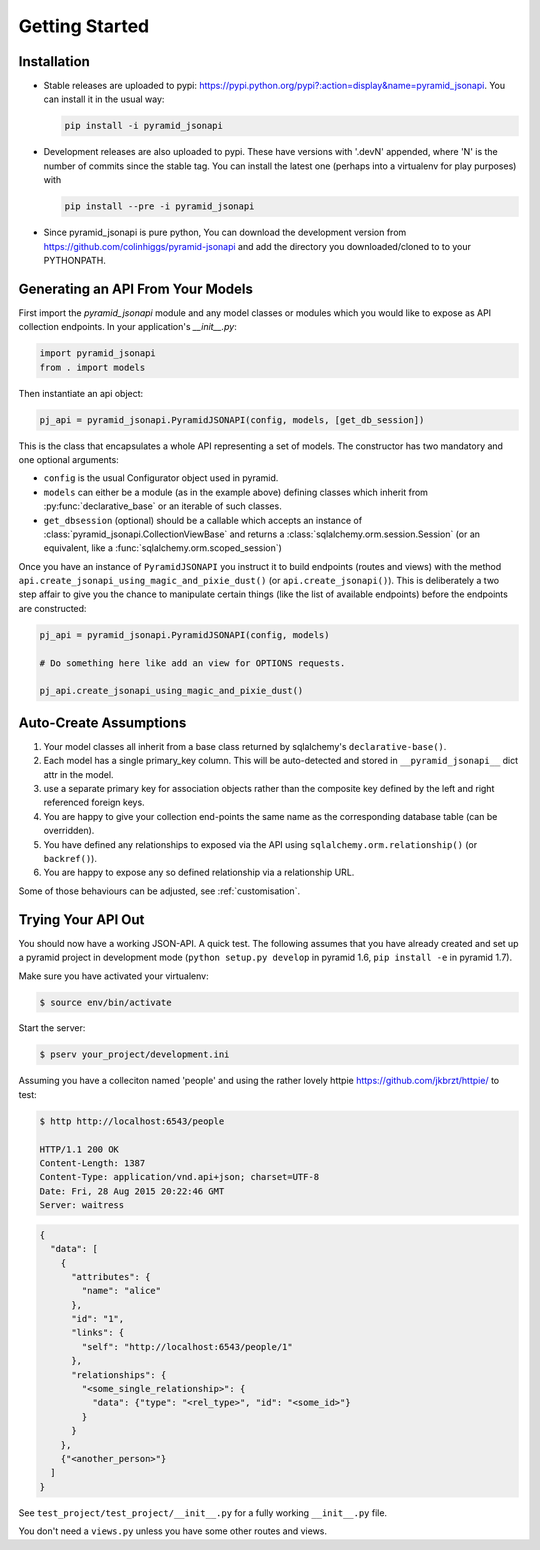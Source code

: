 .. _getting-started:

Getting Started
================

Installation
------------

* Stable releases are uploaded to pypi:
  `<https://pypi.python.org/pypi?:action=display&name=pyramid_jsonapi>`_. You
  can install it in the usual way:

  .. code-block:: bash

    pip install -i pyramid_jsonapi

* Development releases are also uploaded to pypi. These have versions with
  '.devN' appended, where 'N' is the number of commits since the stable tag. You
  can install the latest one (perhaps into a virtualenv for play purposes) with

  .. code-block:: bash

    pip install --pre -i pyramid_jsonapi

* Since pyramid_jsonapi is pure python, You can download the development version from
  `<https://github.com/colinhiggs/pyramid-jsonapi>`_ and add the directory you
  downloaded/cloned to to your PYTHONPATH.

Generating an API From Your Models
----------------------------------

First import the `pyramid_jsonapi` module and any model classes or modules which
you would like to expose as API collection endpoints. In your application's
`__init__.py`:

.. code-block:: python

  import pyramid_jsonapi
  from . import models

Then instantiate an api object:

.. code-block:: python

  pj_api = pyramid_jsonapi.PyramidJSONAPI(config, models, [get_db_session])

This is the class that encapsulates a whole API representing a set of models.
The constructor has two mandatory and one optional arguments:

* ``config`` is the usual Configurator object used in pyramid.

* ``models`` can either be a module (as in the example above) defining classes
  which inherit from :py:func:`declarative_base` or an iterable of such classes.

* ``get_dbsession`` (optional) should be a
  callable which accepts an instance of
  :class:`pyramid_jsonapi.CollectionViewBase` and returns a
  :class:`sqlalchemy.orm.session.Session` (or an equivalent, like a
  :func:`sqlalchemy.orm.scoped_session`)

Once you have an instance of ``PyramidJSONAPI`` you instruct it to build
endpoints (routes and views) with the method
``api.create_jsonapi_using_magic_and_pixie_dust()`` (or ``api.create_jsonapi()``). This
is deliberately a two step affair to give you the chance to manipulate certain
things (like the list of available endpoints) before the endpoints are
constructed:

.. code-block:: python

  pj_api = pyramid_jsonapi.PyramidJSONAPI(config, models)

  # Do something here like add an view for OPTIONS requests.

  pj_api.create_jsonapi_using_magic_and_pixie_dust()

Auto-Create Assumptions
-----------------------
#. Your model classes all inherit from a base class returned by sqlalchemy's
   ``declarative-base()``.

#. Each model has a single primary_key column. This will be auto-detected and
   stored in ``__pyramid_jsonapi__`` dict attr in the model.

#. use a separate primary key for association objects rather than the
   composite key defined by the left and right referenced foreign keys.

#. You are happy to give your collection end-points the same name as the
   corresponding database table (can be overridden).

#. You have defined any relationships to exposed via the API using
   ``sqlalchemy.orm.relationship()`` (or ``backref()``).

#. You are happy to expose any so defined relationship via a relationship URL.

Some of those behaviours can be adjusted, see :ref:`customisation`.

Trying Your API Out
-------------------

You should now have a working JSON-API. A quick test. The following assumes that
you have already created and set up a pyramid project in development mode
(``python setup.py develop`` in pyramid 1.6, ``pip install -e`` in pyramid 1.7).

Make sure you have activated your virtualenv:

.. code-block:: bash

  $ source env/bin/activate

Start the server:

.. code-block:: bash

  $ pserv your_project/development.ini

Assuming you have a colleciton named 'people' and using the rather lovely httpie
`<https://github.com/jkbrzt/httpie/>`_ to test:

.. code-block:: bash

  $ http http://localhost:6543/people

  HTTP/1.1 200 OK
  Content-Length: 1387
  Content-Type: application/vnd.api+json; charset=UTF-8
  Date: Fri, 28 Aug 2015 20:22:46 GMT
  Server: waitress

.. code-block:: json

  {
    "data": [
      {
        "attributes": {
          "name": "alice"
        },
        "id": "1",
        "links": {
          "self": "http://localhost:6543/people/1"
        },
        "relationships": {
          "<some_single_relationship>": {
            "data": {"type": "<rel_type>", "id": "<some_id>"}
          }
        }
      },
      {"<another_person>"}
    ]
  }


See ``test_project/test_project/__init__.py`` for a fully working
``__init__.py`` file.

You don't need a ``views.py`` unless you have some other routes and views.
